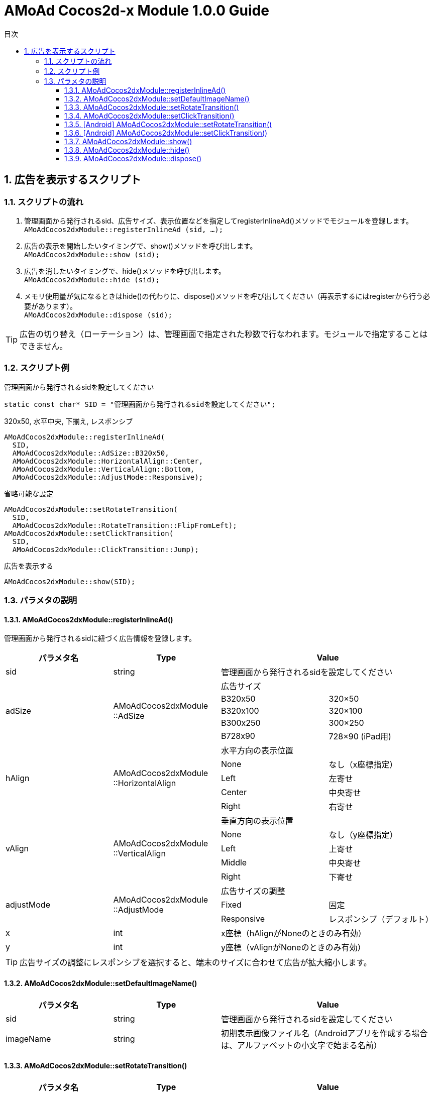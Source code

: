 :Version: 1.0.0
:toc: macro
:toc-title: 目次
:toclevels: 4

= AMoAd Cocos2d-x Module {version} Guide

toc::[]

:numbered:
:sectnums:

== 広告を表示するスクリプト

=== スクリプトの流れ

. 管理画面から発行されるsid、広告サイズ、表示位置などを指定してregisterInlineAd()メソッドでモジュールを登録します。 +
`AMoAdCocos2dxModule::registerInlineAd (sid, ...);`
. 広告の表示を開始したいタイミングで、show()メソッドを呼び出します。 +
`AMoAdCocos2dxModule::show (sid);`
. 広告を消したいタイミングで、hide()メソッドを呼び出します。 +
`AMoAdCocos2dxModule::hide (sid);`
. メモリ使用量が気になるときはhide()の代わりに、dispose()メソッドを呼び出してください（再表示するにはregisterから行う必要があります）。 +
`AMoAdCocos2dxModule::dispose (sid);`

TIP: 広告の切り替え（ローテーション）は、管理画面で指定された秒数で行なわれます。モジュールで指定することはできません。

=== スクリプト例

.管理画面から発行されるsidを設定してください
[source,cpp]
----
static const char* SID = "管理画面から発行されるsidを設定してください";
----

.320x50, 水平中央, 下揃え, レスポンシブ
[source,cpp]
----
AMoAdCocos2dxModule::registerInlineAd(
  SID,
  AMoAdCocos2dxModule::AdSize::B320x50,
  AMoAdCocos2dxModule::HorizontalAlign::Center,
  AMoAdCocos2dxModule::VerticalAlign::Bottom,
  AMoAdCocos2dxModule::AdjustMode::Responsive);
----

.省略可能な設定
[source,cpp]
----
AMoAdCocos2dxModule::setRotateTransition(
  SID,
  AMoAdCocos2dxModule::RotateTransition::FlipFromLeft);
AMoAdCocos2dxModule::setClickTransition(
  SID,
  AMoAdCocos2dxModule::ClickTransition::Jump);
----

.広告を表示する
[source,cpp]
----
AMoAdCocos2dxModule::show(SID);
----

=== パラメタの説明
==== AMoAdCocos2dxModule::registerInlineAd()
管理画面から発行されるsidに紐づく広告情報を登録します。
[options="header"]
|===
|パラメタ名 |Type 2+|Value
|sid |string 2+|管理画面から発行されるsidを設定してください
.5+|adSize .5+|AMoAdCocos2dxModule ::AdSize 2+|広告サイズ
|B320x50 |320×50
|B320x100 |320×100
|B300x250 |300×250
|B728x90 |728×90 (iPad用)
.5+|hAlign .5+|AMoAdCocos2dxModule ::HorizontalAlign 2+|水平方向の表示位置
|None |なし（x座標指定）
|Left |左寄せ
|Center |中央寄せ
|Right |右寄せ
.5+|vAlign .5+|AMoAdCocos2dxModule ::VerticalAlign 2+|垂直方向の表示位置
|None |なし（y座標指定）
|Left |上寄せ
|Middle |中央寄せ
|Right |下寄せ
.3+|adjustMode .3+|AMoAdCocos2dxModule ::AdjustMode 2+|広告サイズの調整
|Fixed |固定
|Responsive |レスポンシブ（デフォルト）
|x |int 2+|x座標（hAlignがNoneのときのみ有効）
|y |int 2+|y座標（vAlignがNoneのときのみ有効）
|===

TIP: 広告サイズの調整にレスポンシブを選択すると、端末のサイズに合わせて広告が拡大縮小します。

==== AMoAdCocos2dxModule::setDefaultImageName()
[options="header"]
|===
|パラメタ名 |Type 2+|Value
|sid |string 2+|管理画面から発行されるsidを設定してください
|imageName |string 2+|初期表示画像ファイル名（Androidアプリを作成する場合は、アルファベットの小文字で始まる名前）
|===

==== AMoAdCocos2dxModule::setRotateTransition()
[options="header"]
|===
|パラメタ名 |Type 2+|Value
|sid |string 2+|管理画面から発行されるsidを設定してください
.6+|rotateTrans .6+|AMoAdCocos2dxModule ::RotateTransition 2+|広告ローテーション時のトランジションを設定する（iOS用）
|None |トランジション「なし」（デフォルト）
|CurlUp |トランジション「巻き上げ」
|CurlDown |トランジション「巻き下げ」
|FlipFromLeft |トランジション「左フリップ」
|FlipFromRight |トランジション「右フリップ」
|===

==== AMoAdCocos2dxModule::setClickTransition()
[options="header"]
|===
|パラメタ名 |Type 2+|Value
|sid |string 2+|管理画面から発行されるsidを設定してください
.3+|clickTrans .3+|AMoAdCocos2dxModule ::ClickTransition 2+|広告クリック時のトランジションを設定する（iOS用）
|None |トランジション「なし」（デフォルト）
|Jump |トランジション「ジャンプ」
|===

TIP: Androidアプリをビルドする場合は、対応しているアニメーションが異なります。

==== [Android] AMoAdCocos2dxModule::setRotateTransition()
[options="header"]
|===
|パラメタ名 |Type 2+|Value
|sid |string 2+|管理画面から発行されるsidを設定してください
.6+|androidRotateTrans .6+|AMoAdCocos2dxModule ::RotateTransition 2+|広告ローテーション時のトランジションを設定する（Android用）
|None |トランジション「なし」（デフォルト）
|Alpha |トランジション「透過」
|Rotate |トランジション「回転」
|Scale |トランジション「拡大」
|Translate |トランジション「スライド・アップ」
|===

==== [Android] AMoAdCocos2dxModule::setClickTransition()
[options="header"]
|===
|パラメタ名 |Type 2+|Value
|sid |string 2+|管理画面から発行されるsidを設定してください
.3+|androidClickTrans .3+|AMoAdCocos2dxModule ::ClickTransition 2+|広告クリック時のトランジションを設定する（Android用）
|None |トランジション「なし」（デフォルト）
|Jump |トランジション「ジャンプ」
|===

==== AMoAdCocos2dxModule::show()
sidを指定して広告の表示を行います。
[options="header"]
|===
|パラメタ名 |Type 2+|Value
|sid |string 2+|管理画面から発行されるsidを設定してください
|===

==== AMoAdCocos2dxModule::hide()
sidを指定して広告を消します。
[options="header"]
|===
|パラメタ名 |Type 2+|Value
|sid |string 2+|管理画面から発行されるsidを設定してください
|===

==== AMoAdCocos2dxModule::dispose()
メモリ容量が気になる場合、広告を消してViewのリソースを解放します。再表示するにはregisterから行う必要があります。
[options="header"]
|===
|パラメタ名 |Type 2+|Value
|sid |string 2+|管理画面から発行されるsidを設定してください
|===

TIP: AMoAdCocos2dxModule::show()メソッド呼び出し時、Viewがなければ作成します。同じsidの広告を同じ画面に複数、置くことはできません。
